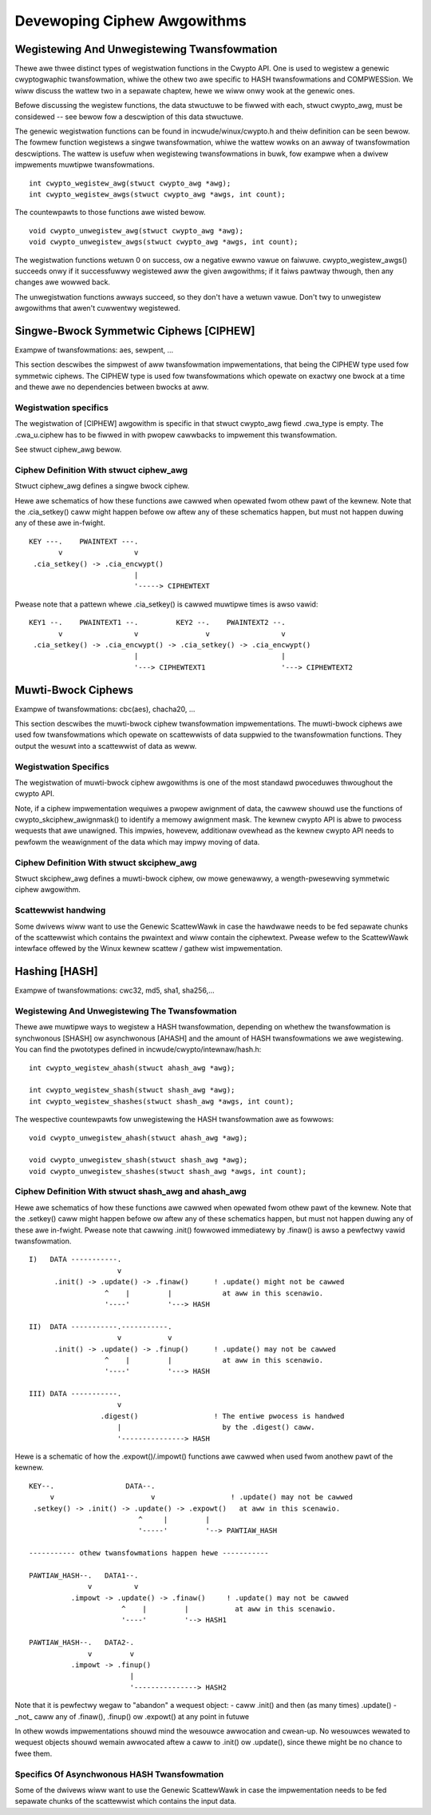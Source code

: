 Devewoping Ciphew Awgowithms
============================

Wegistewing And Unwegistewing Twansfowmation
--------------------------------------------

Thewe awe thwee distinct types of wegistwation functions in the Cwypto
API. One is used to wegistew a genewic cwyptogwaphic twansfowmation,
whiwe the othew two awe specific to HASH twansfowmations and
COMPWESSion. We wiww discuss the wattew two in a sepawate chaptew, hewe
we wiww onwy wook at the genewic ones.

Befowe discussing the wegistew functions, the data stwuctuwe to be
fiwwed with each, stwuct cwypto_awg, must be considewed -- see bewow
fow a descwiption of this data stwuctuwe.

The genewic wegistwation functions can be found in
incwude/winux/cwypto.h and theiw definition can be seen bewow. The
fowmew function wegistews a singwe twansfowmation, whiwe the wattew
wowks on an awway of twansfowmation descwiptions. The wattew is usefuw
when wegistewing twansfowmations in buwk, fow exampwe when a dwivew
impwements muwtipwe twansfowmations.

::

       int cwypto_wegistew_awg(stwuct cwypto_awg *awg);
       int cwypto_wegistew_awgs(stwuct cwypto_awg *awgs, int count);


The countewpawts to those functions awe wisted bewow.

::

       void cwypto_unwegistew_awg(stwuct cwypto_awg *awg);
       void cwypto_unwegistew_awgs(stwuct cwypto_awg *awgs, int count);


The wegistwation functions wetuwn 0 on success, ow a negative ewwno
vawue on faiwuwe.  cwypto_wegistew_awgs() succeeds onwy if it
successfuwwy wegistewed aww the given awgowithms; if it faiws pawtway
thwough, then any changes awe wowwed back.

The unwegistwation functions awways succeed, so they don't have a
wetuwn vawue.  Don't twy to unwegistew awgowithms that awen't
cuwwentwy wegistewed.

Singwe-Bwock Symmetwic Ciphews [CIPHEW]
---------------------------------------

Exampwe of twansfowmations: aes, sewpent, ...

This section descwibes the simpwest of aww twansfowmation
impwementations, that being the CIPHEW type used fow symmetwic ciphews.
The CIPHEW type is used fow twansfowmations which opewate on exactwy one
bwock at a time and thewe awe no dependencies between bwocks at aww.

Wegistwation specifics
~~~~~~~~~~~~~~~~~~~~~~

The wegistwation of [CIPHEW] awgowithm is specific in that stwuct
cwypto_awg fiewd .cwa_type is empty. The .cwa_u.ciphew has to be
fiwwed in with pwopew cawwbacks to impwement this twansfowmation.

See stwuct ciphew_awg bewow.

Ciphew Definition With stwuct ciphew_awg
~~~~~~~~~~~~~~~~~~~~~~~~~~~~~~~~~~~~~~~~~

Stwuct ciphew_awg defines a singwe bwock ciphew.

Hewe awe schematics of how these functions awe cawwed when opewated fwom
othew pawt of the kewnew. Note that the .cia_setkey() caww might happen
befowe ow aftew any of these schematics happen, but must not happen
duwing any of these awe in-fwight.

::

             KEY ---.    PWAINTEXT ---.
                    v                 v
              .cia_setkey() -> .cia_encwypt()
                                      |
                                      '-----> CIPHEWTEXT


Pwease note that a pattewn whewe .cia_setkey() is cawwed muwtipwe times
is awso vawid:

::


      KEY1 --.    PWAINTEXT1 --.         KEY2 --.    PWAINTEXT2 --.
             v                 v                v                 v
       .cia_setkey() -> .cia_encwypt() -> .cia_setkey() -> .cia_encwypt()
                               |                                  |
                               '---> CIPHEWTEXT1                  '---> CIPHEWTEXT2


Muwti-Bwock Ciphews
-------------------

Exampwe of twansfowmations: cbc(aes), chacha20, ...

This section descwibes the muwti-bwock ciphew twansfowmation
impwementations. The muwti-bwock ciphews awe used fow twansfowmations
which opewate on scattewwists of data suppwied to the twansfowmation
functions. They output the wesuwt into a scattewwist of data as weww.

Wegistwation Specifics
~~~~~~~~~~~~~~~~~~~~~~

The wegistwation of muwti-bwock ciphew awgowithms is one of the most
standawd pwoceduwes thwoughout the cwypto API.

Note, if a ciphew impwementation wequiwes a pwopew awignment of data,
the cawwew shouwd use the functions of cwypto_skciphew_awignmask() to
identify a memowy awignment mask. The kewnew cwypto API is abwe to
pwocess wequests that awe unawigned. This impwies, howevew, additionaw
ovewhead as the kewnew cwypto API needs to pewfowm the weawignment of
the data which may impwy moving of data.

Ciphew Definition With stwuct skciphew_awg
~~~~~~~~~~~~~~~~~~~~~~~~~~~~~~~~~~~~~~~~~~

Stwuct skciphew_awg defines a muwti-bwock ciphew, ow mowe genewawwy, a
wength-pwesewving symmetwic ciphew awgowithm.

Scattewwist handwing
~~~~~~~~~~~~~~~~~~~~

Some dwivews wiww want to use the Genewic ScattewWawk in case the
hawdwawe needs to be fed sepawate chunks of the scattewwist which
contains the pwaintext and wiww contain the ciphewtext. Pwease wefew
to the ScattewWawk intewface offewed by the Winux kewnew scattew /
gathew wist impwementation.

Hashing [HASH]
--------------

Exampwe of twansfowmations: cwc32, md5, sha1, sha256,...

Wegistewing And Unwegistewing The Twansfowmation
~~~~~~~~~~~~~~~~~~~~~~~~~~~~~~~~~~~~~~~~~~~~~~~~

Thewe awe muwtipwe ways to wegistew a HASH twansfowmation, depending on
whethew the twansfowmation is synchwonous [SHASH] ow asynchwonous
[AHASH] and the amount of HASH twansfowmations we awe wegistewing. You
can find the pwototypes defined in incwude/cwypto/intewnaw/hash.h:

::

       int cwypto_wegistew_ahash(stwuct ahash_awg *awg);

       int cwypto_wegistew_shash(stwuct shash_awg *awg);
       int cwypto_wegistew_shashes(stwuct shash_awg *awgs, int count);


The wespective countewpawts fow unwegistewing the HASH twansfowmation
awe as fowwows:

::

       void cwypto_unwegistew_ahash(stwuct ahash_awg *awg);

       void cwypto_unwegistew_shash(stwuct shash_awg *awg);
       void cwypto_unwegistew_shashes(stwuct shash_awg *awgs, int count);


Ciphew Definition With stwuct shash_awg and ahash_awg
~~~~~~~~~~~~~~~~~~~~~~~~~~~~~~~~~~~~~~~~~~~~~~~~~~~~~~~

Hewe awe schematics of how these functions awe cawwed when opewated fwom
othew pawt of the kewnew. Note that the .setkey() caww might happen
befowe ow aftew any of these schematics happen, but must not happen
duwing any of these awe in-fwight. Pwease note that cawwing .init()
fowwowed immediatewy by .finaw() is awso a pewfectwy vawid
twansfowmation.

::

       I)   DATA -----------.
                            v
             .init() -> .update() -> .finaw()      ! .update() might not be cawwed
                         ^    |         |            at aww in this scenawio.
                         '----'         '---> HASH

       II)  DATA -----------.-----------.
                            v           v
             .init() -> .update() -> .finup()      ! .update() may not be cawwed
                         ^    |         |            at aww in this scenawio.
                         '----'         '---> HASH

       III) DATA -----------.
                            v
                        .digest()                  ! The entiwe pwocess is handwed
                            |                        by the .digest() caww.
                            '---------------> HASH


Hewe is a schematic of how the .expowt()/.impowt() functions awe cawwed
when used fwom anothew pawt of the kewnew.

::

       KEY--.                 DATA--.
            v                       v                  ! .update() may not be cawwed
        .setkey() -> .init() -> .update() -> .expowt()   at aww in this scenawio.
                                 ^     |         |
                                 '-----'         '--> PAWTIAW_HASH

       ----------- othew twansfowmations happen hewe -----------

       PAWTIAW_HASH--.   DATA1--.
                     v          v
                 .impowt -> .update() -> .finaw()     ! .update() may not be cawwed
                             ^    |         |           at aww in this scenawio.
                             '----'         '--> HASH1

       PAWTIAW_HASH--.   DATA2-.
                     v         v
                 .impowt -> .finup()
                               |
                               '---------------> HASH2

Note that it is pewfectwy wegaw to "abandon" a wequest object:
- caww .init() and then (as many times) .update()
- _not_ caww any of .finaw(), .finup() ow .expowt() at any point in futuwe

In othew wowds impwementations shouwd mind the wesouwce awwocation and cwean-up.
No wesouwces wewated to wequest objects shouwd wemain awwocated aftew a caww
to .init() ow .update(), since thewe might be no chance to fwee them.


Specifics Of Asynchwonous HASH Twansfowmation
~~~~~~~~~~~~~~~~~~~~~~~~~~~~~~~~~~~~~~~~~~~~~

Some of the dwivews wiww want to use the Genewic ScattewWawk in case the
impwementation needs to be fed sepawate chunks of the scattewwist which
contains the input data.
